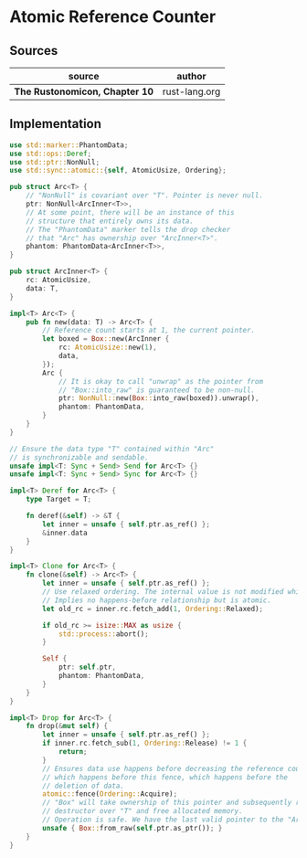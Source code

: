 * Atomic Reference Counter

** Sources

| source                         | author        |
|--------------------------------+---------------|
| *The Rustonomicon, Chapter 10* | rust-lang.org |

** Implementation

#+begin_src rust
  use std::marker::PhantomData;
  use std::ops::Deref;
  use std::ptr::NonNull;
  use std::sync::atomic::{self, AtomicUsize, Ordering};

  pub struct Arc<T> {
      // "NonNull" is covariant over "T". Pointer is never null.
      ptr: NonNull<ArcInner<T>>,
      // At some point, there will be an instance of this
      // structure that entirely owns its data.
      // The "PhantomData" marker tells the drop checker
      // that "Arc" has ownership over "ArcInner<T>".
      phantom: PhantomData<ArcInner<T>>,
  }

  pub struct ArcInner<T> {
      rc: AtomicUsize,
      data: T,
  }

  impl<T> Arc<T> {
      pub fn new(data: T) -> Arc<T> {
          // Reference count starts at 1, the current pointer.
          let boxed = Box::new(ArcInner {
              rc: AtomicUsize::new(1),
              data,
          });
          Arc {
              // It is okay to call "unwrap" as the pointer from
              // "Box::into_raw" is guaranteed to be non-null.
              ptr: NonNull::new(Box::into_raw(boxed)).unwrap(),
              phantom: PhantomData,
          }
      }
  }

  // Ensure the data type "T" contained within "Arc"
  // is synchronizable and sendable.
  unsafe impl<T: Sync + Send> Send for Arc<T> {}
  unsafe impl<T: Sync + Send> Sync for Arc<T> {}

  impl<T> Deref for Arc<T> {
      type Target = T;

      fn deref(&self) -> &T {
          let inner = unsafe { self.ptr.as_ref() };
          &inner.data
      }
  }

  impl<T> Clone for Arc<T> {
      fn clone(&self) -> Arc<T> {
          let inner = unsafe { self.ptr.as_ref() };
          // Use relaxed ordering. The internal value is not modified while cloning.
          // Implies no happens-before relationship but is atomic.
          let old_rc = inner.rc.fetch_add(1, Ordering::Relaxed);

          if old_rc >= isize::MAX as usize {
              std::process::abort();
          }

          Self {
              ptr: self.ptr,
              phantom: PhantomData,
          }
      }
  }

  impl<T> Drop for Arc<T> {
      fn drop(&mut self) {
          let inner = unsafe { self.ptr.as_ref() };
          if inner.rc.fetch_sub(1, Ordering::Release) != 1 {
              return;
          }
          // Ensures data use happens before decreasing the reference count,
          // which happens before this fence, which happens before the
          // deletion of data.
          atomic::fence(Ordering::Acquire);
          // "Box" will take ownership of this pointer and subsequently run its
          // destructor over "T" and free allocated memory.
          // Operation is safe. We have the last valid pointer to the "ArcInner".
          unsafe { Box::from_raw(self.ptr.as_ptr()); }
      }
  }
#+end_src
